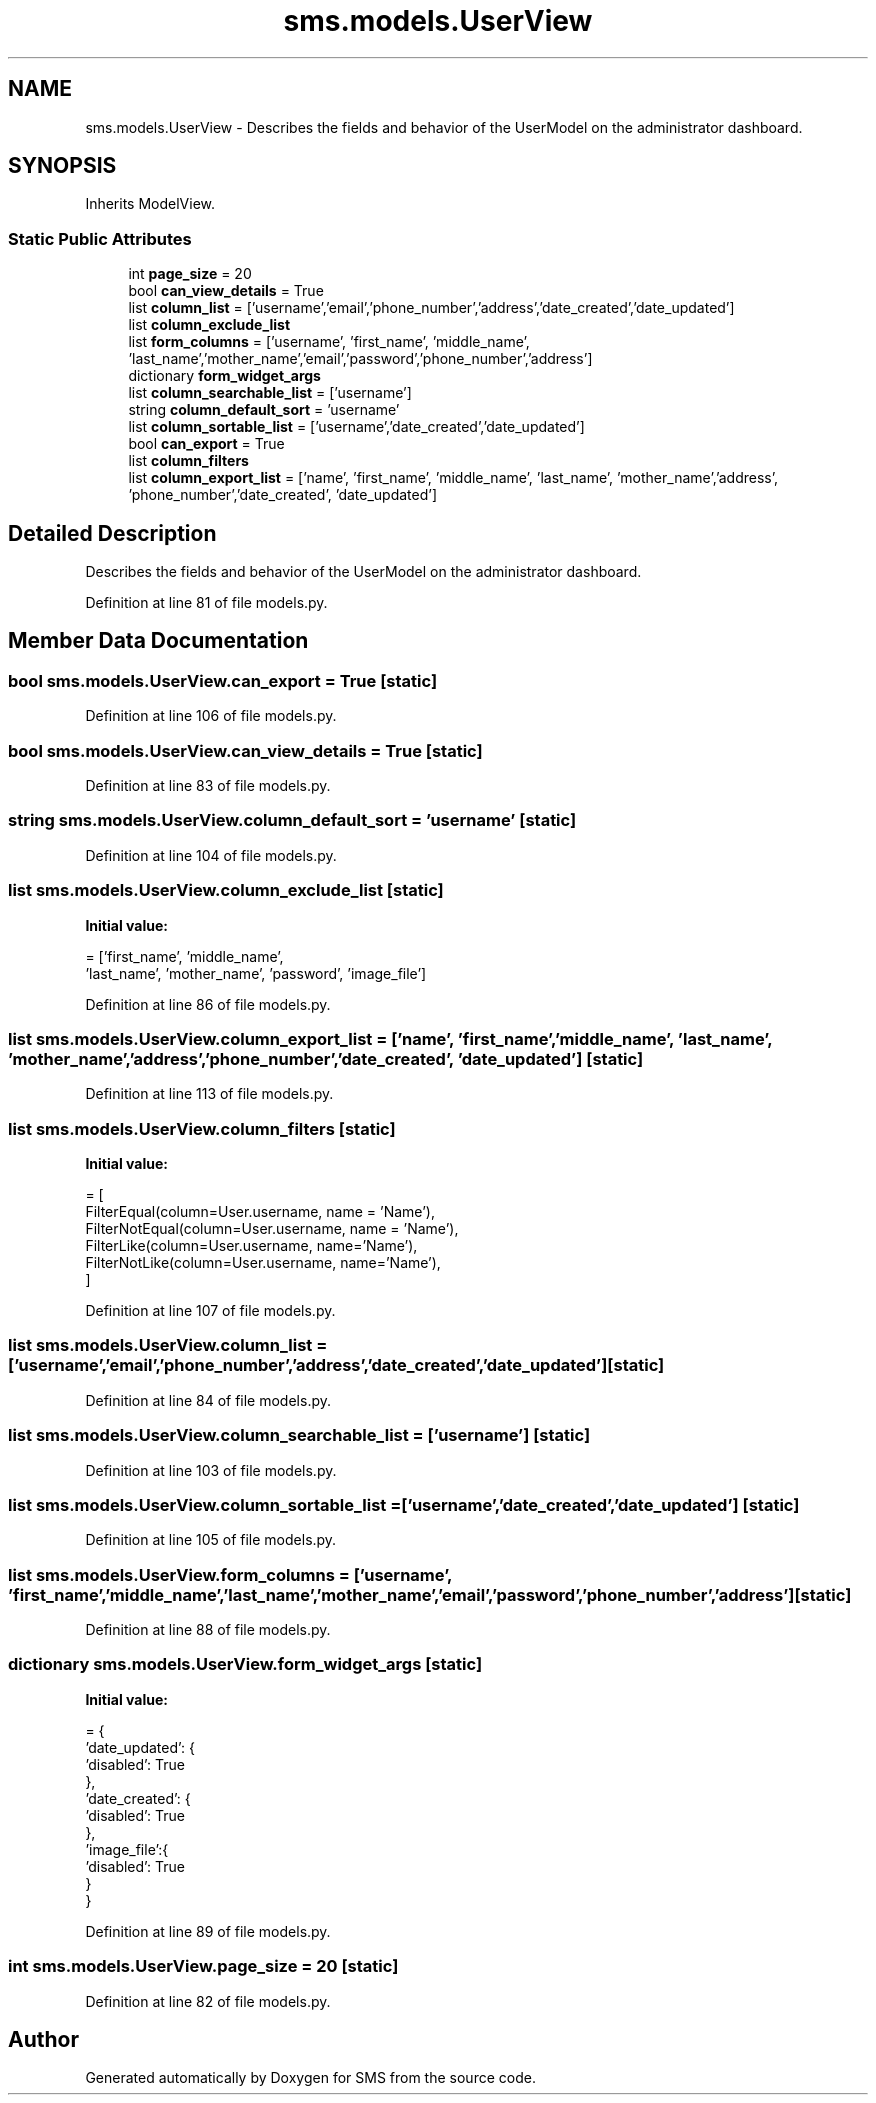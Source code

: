 .TH "sms.models.UserView" 3 "Sat Dec 28 2019" "Version 1.2.0" "SMS" \" -*- nroff -*-
.ad l
.nh
.SH NAME
sms.models.UserView \- Describes the fields and behavior of the UserModel on the administrator dashboard\&.  

.SH SYNOPSIS
.br
.PP
.PP
Inherits ModelView\&.
.SS "Static Public Attributes"

.in +1c
.ti -1c
.RI "int \fBpage_size\fP = 20"
.br
.ti -1c
.RI "bool \fBcan_view_details\fP = True"
.br
.ti -1c
.RI "list \fBcolumn_list\fP = ['username','email','phone_number','address','date_created','date_updated']"
.br
.ti -1c
.RI "list \fBcolumn_exclude_list\fP"
.br
.ti -1c
.RI "list \fBform_columns\fP = ['username', 'first_name', 'middle_name', 'last_name','mother_name','email','password','phone_number','address']"
.br
.ti -1c
.RI "dictionary \fBform_widget_args\fP"
.br
.ti -1c
.RI "list \fBcolumn_searchable_list\fP = ['username']"
.br
.ti -1c
.RI "string \fBcolumn_default_sort\fP = 'username'"
.br
.ti -1c
.RI "list \fBcolumn_sortable_list\fP = ['username','date_created','date_updated']"
.br
.ti -1c
.RI "bool \fBcan_export\fP = True"
.br
.ti -1c
.RI "list \fBcolumn_filters\fP"
.br
.ti -1c
.RI "list \fBcolumn_export_list\fP = ['name', 'first_name', 'middle_name', 'last_name', 'mother_name','address', 'phone_number','date_created', 'date_updated']"
.br
.in -1c
.SH "Detailed Description"
.PP 
Describes the fields and behavior of the UserModel on the administrator dashboard\&. 
.PP
Definition at line 81 of file models\&.py\&.
.SH "Member Data Documentation"
.PP 
.SS "bool sms\&.models\&.UserView\&.can_export = True\fC [static]\fP"

.PP
Definition at line 106 of file models\&.py\&.
.SS "bool sms\&.models\&.UserView\&.can_view_details = True\fC [static]\fP"

.PP
Definition at line 83 of file models\&.py\&.
.SS "string sms\&.models\&.UserView\&.column_default_sort = 'username'\fC [static]\fP"

.PP
Definition at line 104 of file models\&.py\&.
.SS "list sms\&.models\&.UserView\&.column_exclude_list\fC [static]\fP"
\fBInitial value:\fP
.PP
.nf
=  ['first_name', 'middle_name',
                           'last_name', 'mother_name', 'password', 'image_file']
.fi
.PP
Definition at line 86 of file models\&.py\&.
.SS "list sms\&.models\&.UserView\&.column_export_list = ['name', 'first_name', 'middle_name', 'last_name', 'mother_name','address', 'phone_number','date_created', 'date_updated']\fC [static]\fP"

.PP
Definition at line 113 of file models\&.py\&.
.SS "list sms\&.models\&.UserView\&.column_filters\fC [static]\fP"
\fBInitial value:\fP
.PP
.nf
=  [
        FilterEqual(column=User\&.username, name = 'Name'),
        FilterNotEqual(column=User\&.username, name = 'Name'),
        FilterLike(column=User\&.username, name='Name'),
        FilterNotLike(column=User\&.username, name='Name'),
    ]
.fi
.PP
Definition at line 107 of file models\&.py\&.
.SS "list sms\&.models\&.UserView\&.column_list = ['username','email','phone_number','address','date_created','date_updated']\fC [static]\fP"

.PP
Definition at line 84 of file models\&.py\&.
.SS "list sms\&.models\&.UserView\&.column_searchable_list = ['username']\fC [static]\fP"

.PP
Definition at line 103 of file models\&.py\&.
.SS "list sms\&.models\&.UserView\&.column_sortable_list = ['username','date_created','date_updated']\fC [static]\fP"

.PP
Definition at line 105 of file models\&.py\&.
.SS "list sms\&.models\&.UserView\&.form_columns = ['username', 'first_name', 'middle_name', 'last_name','mother_name','email','password','phone_number','address']\fC [static]\fP"

.PP
Definition at line 88 of file models\&.py\&.
.SS "dictionary sms\&.models\&.UserView\&.form_widget_args\fC [static]\fP"
\fBInitial value:\fP
.PP
.nf
=  {
        'date_updated': {
            'disabled': True
        },
        'date_created': {
            'disabled': True
        },
        'image_file':{
            'disabled': True
        }
    }
.fi
.PP
Definition at line 89 of file models\&.py\&.
.SS "int sms\&.models\&.UserView\&.page_size = 20\fC [static]\fP"

.PP
Definition at line 82 of file models\&.py\&.

.SH "Author"
.PP 
Generated automatically by Doxygen for SMS from the source code\&.
